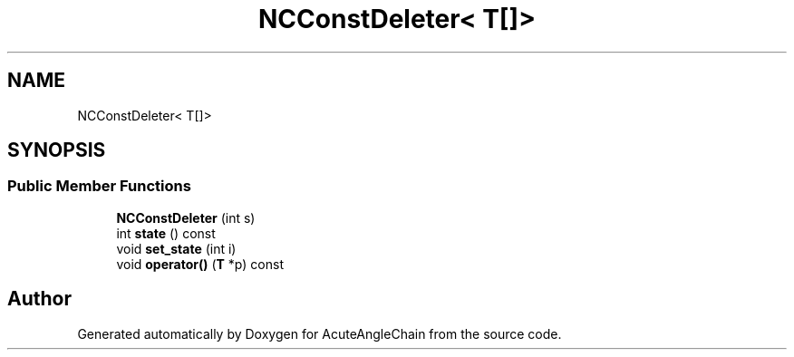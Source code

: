 .TH "NCConstDeleter< T[]>" 3 "Sun Jun 3 2018" "AcuteAngleChain" \" -*- nroff -*-
.ad l
.nh
.SH NAME
NCConstDeleter< T[]>
.SH SYNOPSIS
.br
.PP
.SS "Public Member Functions"

.in +1c
.ti -1c
.RI "\fBNCConstDeleter\fP (int s)"
.br
.ti -1c
.RI "int \fBstate\fP () const"
.br
.ti -1c
.RI "void \fBset_state\fP (int i)"
.br
.ti -1c
.RI "void \fBoperator()\fP (\fBT\fP *p) const"
.br
.in -1c

.SH "Author"
.PP 
Generated automatically by Doxygen for AcuteAngleChain from the source code\&.
